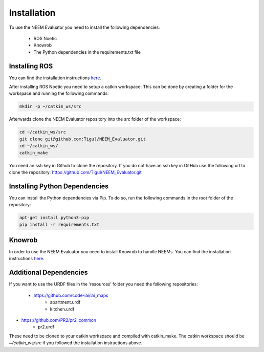 ============
Installation
============

To use the NEEM Evaluator you need to install the following dependencies:

 * ROS Noetic
 * Knowrob
 * The Python dependencies in the requirements.txt file

--------------
Installing ROS
--------------
You can find the installation instructions `here <http://wiki.ros.org/noetic/Installation/Ubuntu>`_.

After installing ROS Noetic you need to setup a catkin workspace. This can be done by creating a folder for the
workspace and running the following commands:

.. code-block:: shell

    mkdir -p ~/catkin_ws/src

Afterwards clone the NEEM Evaluator repository into the src folder of the workspace:

.. code-block:: shell

    cd ~/catkin_ws/src
    git clone git@github.com:Tigul/NEEM_Evaluator.git
    cd ~/catkin_ws/
    catkin_make

You need an ssh key in Github to clone the repository. If you do not have an ssh key in GitHub use the following url to
clone the repository: https://github.com/Tigul/NEEM_Evaluator.git


------------------------------
Installing Python Dependencies
------------------------------

You can install the Python dependencies via Pip. To do so, run the following commands in the root folder of the
repository:

.. code-block:: shell

    apt-get install python3-pip
    pip install -r requirements.txt

-------
Knowrob
-------

In order to use the NEEM Evaluator you need to install Knowrob to handle NEEMs. You can find the installation
instructions `here <https://github.com/knowrob/knowrob>`_.

-----------------------
Additional Dependencies
-----------------------

If you want to use the URDF files in the 'resources' folder you need the following repositories:

 * https://github.com/code-iai/iai_maps
    * apartment.urdf
    * kitchen.urdf
* https://github.com/PR2/pr2_common
    * pr2.urdf

These need to be cloned to your catkin workspace and compiled with catkin_make. The catkin workspace should be
`~/catkin_ws/src` if you followed the installation instructions above.
